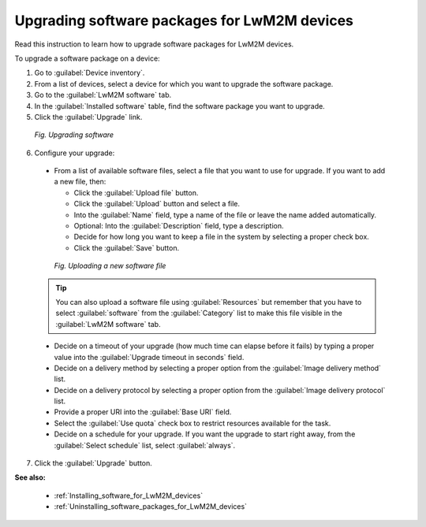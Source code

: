 .. _Upgrading_software_packages_for_LwM2M_devices:

Upgrading software packages for LwM2M devices
=============================================

Read this instruction to learn how to upgrade software packages for LwM2M devices.

To upgrade a software package on a device:

1. Go to :guilabel:`Device inventory`.
2. From a list of devices, select a device for which you want to upgrade the software package.
3. Go to the :guilabel:`LwM2M software` tab.
4. In the :guilabel:`Installed software` table, find the software package you want to upgrade.
5. Click the :guilabel:`Upgrade` link.

 .. figure:: images/Upgrading_software_for_LwM2M_devices.*
    :align: center

    *Fig. Upgrading software*

6. Configure your upgrade:

 * From a list of available software files, select a file that you want to use for upgrade. If you want to add a new file, then:

   * Click the :guilabel:`Upload file` button.
   * Click the :guilabel:`Upload` button and select a file.
   * Into the :guilabel:`Name` field, type a name of the file or leave the name added automatically.
   * Optional: Into the :guilabel:`Description` field, type a description.
   * Decide for how long you want to keep a file in the system by selecting a proper check box.
   * Click the :guilabel:`Save` button.

  .. figure:: images/Uploading_software_file.*
     :align: center

     *Fig. Uploading a new software file*

 .. tip:: You can also upload a software file using :guilabel:`Resources` but remember that you have to select :guilabel:`software` from the :guilabel:`Category` list to make this file visible in the :guilabel:`LwM2M software` tab. 

 * Decide on a timeout of your upgrade (how much time can elapse before it fails) by typing a proper value into the :guilabel:`Upgrade timeout in seconds` field.
 * Decide on a delivery method by selecting a proper option from the :guilabel:`Image delivery method` list.
 * Decide on a delivery protocol by selecting a proper option from the :guilabel:`Image delivery protocol` list.
 * Provide a proper URI into the :guilabel:`Base URI` field.
 * Select the :guilabel:`Use quota` check box to restrict resources available for the task.
 * Decide on a schedule for your upgrade. If you want the upgrade to start right away, from the :guilabel:`Select schedule` list, select :guilabel:`always`.

7. Click the :guilabel:`Upgrade` button.

**See also:**

 * :ref:`Installing_software_for_LwM2M_devices`
 * :ref:`Uninstalling_software_packages_for_LwM2M_devices`